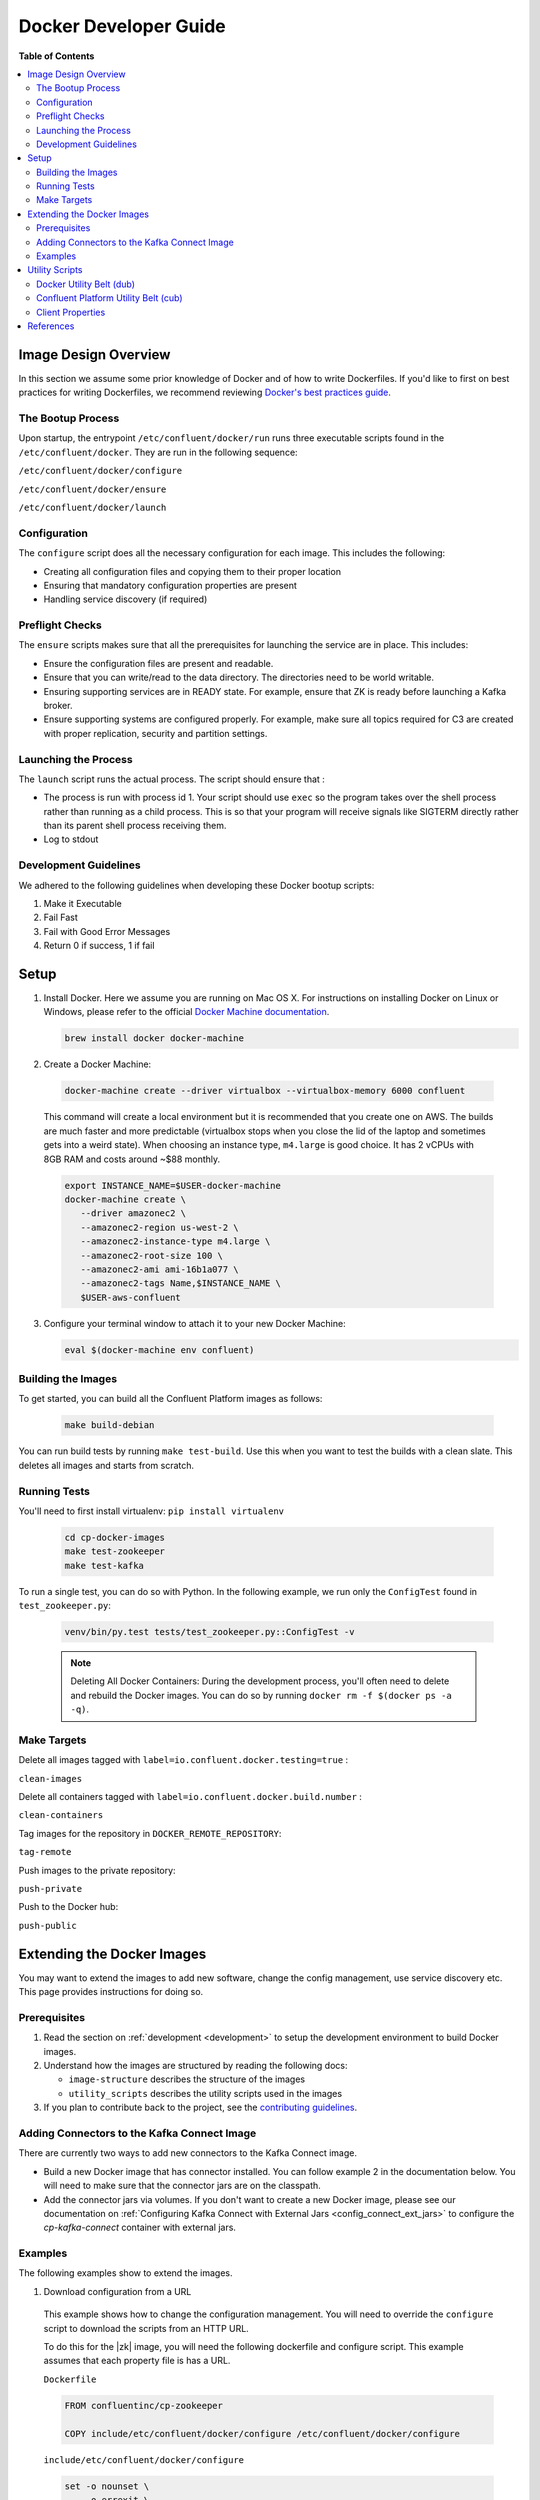 .. _development:

Docker Developer Guide
======================

**Table of Contents**

.. contents::
  :local:

.. _image_design_overview:

Image Design Overview
---------------------

In this section we assume some prior knowledge of Docker and of how to write Dockerfiles.  If you'd like to first  on best practices for writing Dockerfiles, we recommend reviewing `Docker's best practices guide <https://docs.docker.com/engine/userguide/eng-image/dockerfile_best-practices/#best-practices-for-writing-dockerfiles>`_.

The Bootup Process
~~~~~~~~~~~~~~~~~~

Upon startup, the entrypoint ``/etc/confluent/docker/run`` runs three executable scripts found in
the ``/etc/confluent/docker``.  They are run in the following sequence:

``/etc/confluent/docker/configure``

``/etc/confluent/docker/ensure``

``/etc/confluent/docker/launch``

Configuration
~~~~~~~~~~~~~

The ``configure`` script does all the necessary configuration for each image. This includes the following:

- Creating all configuration files and copying them to their proper location
- Ensuring that mandatory configuration properties are present
- Handling service discovery (if required)

Preflight Checks
~~~~~~~~~~~~~~~~

The ``ensure`` scripts makes sure that all the prerequisites for
launching the service are in place. This includes:

-  Ensure the configuration files are present and readable.
-  Ensure that you can write/read to the data directory. The directories
   need to be world writable.
-  Ensuring supporting services are in READY state. For example, ensure
   that ZK is ready before launching a Kafka broker.
-  Ensure supporting systems are configured properly. For example, make
   sure all topics required for C3 are created with proper replication,
   security and partition settings.

Launching the Process
~~~~~~~~~~~~~~~~~~~~~

The ``launch`` script runs the actual process. The script should ensure
that :

-  The process is run with process id 1. Your script should use ``exec`` so the program takes over the shell process rather than running as a child process.  This is so that your program will receive signals like SIGTERM directly rather than its parent shell process receiving them.
-  Log to stdout

Development Guidelines
~~~~~~~~~~~~~~~~~~~~~~

We adhered to the following guidelines when developing these Docker bootup scripts:

1. Make it Executable
2. Fail Fast
3. Fail with Good Error Messages
4. Return 0 if success, 1 if fail

.. _setup:

Setup
-----

1. Install Docker.  Here we assume you are running on Mac OS X.  For instructions on installing Docker on Linux or Windows, please refer to the official `Docker Machine documentation <https://docs.docker.com/engine/installation/>`_.

   .. sourcecode:: bash

       brew install docker docker-machine

2. Create a Docker Machine:

  .. sourcecode:: bash

      docker-machine create --driver virtualbox --virtualbox-memory 6000 confluent

  This command will create a local environment but it is recommended that you create one on AWS. The builds are much faster and more predictable (virtualbox stops when you close the lid of the laptop and sometimes gets into a weird state).  When choosing an instance type, ``m4.large`` is good choice. It has 2 vCPUs with 8GB RAM and costs around ~$88 monthly.

  .. sourcecode:: bash

      export INSTANCE_NAME=$USER-docker-machine
      docker-machine create \
         --driver amazonec2 \
         --amazonec2-region us-west-2 \
         --amazonec2-instance-type m4.large \
         --amazonec2-root-size 100 \
         --amazonec2-ami ami-16b1a077 \
         --amazonec2-tags Name,$INSTANCE_NAME \
         $USER-aws-confluent

3. Configure your terminal window to attach it to your new Docker Machine:

   .. sourcecode:: bash

       eval $(docker-machine env confluent)

.. _building_the_images :

Building the Images
~~~~~~~~~~~~~~~~~~~

To get started, you can build all the Confluent Platform images as follows:

  .. sourcecode:: bash

    make build-debian

You can run build tests by running ``make test-build``.  Use this when you want to test the builds with a clean slate.  This deletes all images and starts from scratch.

.. _running_tests :

Running Tests
~~~~~~~~~~~~~

You'll need to first install virtualenv: ``pip install virtualenv``

  .. sourcecode:: bash

      cd cp-docker-images
      make test-zookeeper
      make test-kafka

To run a single test, you can do so with Python.  In the following example, we run only the ``ConfigTest`` found in ``test_zookeeper.py``:

  .. sourcecode:: bash

    venv/bin/py.test tests/test_zookeeper.py::ConfigTest -v

  .. note::

    Deleting All Docker Containers: During the development process, you'll often need to delete and rebuild the Docker images.  You can do so by running ``docker rm -f $(docker ps -a -q)``.


Make Targets
~~~~~~~~~~~~

Delete all images tagged with ``label=io.confluent.docker.testing=true`` :

``clean-images``

Delete all containers tagged with ``label=io.confluent.docker.build.number`` :

``clean-containers``

Tag images for the repository in ``DOCKER_REMOTE_REPOSITORY``:

``tag-remote``

Push images to the private repository:

``push-private``

Push to the Docker hub:

``push-public``

.. _extending_images:

Extending the Docker Images
---------------------------

You may want to extend the images to add new software, change the
config management, use service discovery etc.  This page provides instructions for doing so.

.. _prerequisites:

Prerequisites
~~~~~~~~~~~~~

1. Read the section on :ref:`development <development>` to setup the development environment to build Docker images.
2. Understand how the images are structured by reading the following docs:

   -  ``image-structure`` describes the structure of the images
   -  ``utility_scripts`` describes the utility scripts used in the
      images

3. If you plan to contribute back to the project, see the `contributing guidelines <https://github.com/confluentinc/cp-docker-images/blob/master/CONTRIBUTING.md>`_.

Adding Connectors to the Kafka Connect Image
~~~~~~~~~~~~~~~~~~~~~~~~~~~~~~~~~~~~~~~~~~~~

There are currently two ways to add new connectors to the Kafka Connect image.

* Build a new Docker image that has connector installed. You can follow example 2 in the documentation below. You will need to make sure that the connector jars are on the classpath.
* Add the connector jars via volumes.  If you don't want to create a new Docker image, please see our documentation on :ref:`Configuring Kafka Connect with External Jars <config_connect_ext_jars>` to configure the `cp-kafka-connect` container with external jars.

.. _examples:

Examples
~~~~~~~~

The following examples show to extend the images.

1. Download configuration from a URL

  This example shows how to change the configuration management. You will need to override the ``configure`` script to download the scripts from an HTTP URL.

  To do this for the |zk| image, you will need the following dockerfile and configure script. This example assumes that each property file is has a URL.

  ``Dockerfile``

  .. sourcecode:: bash

      FROM confluentinc/cp-zookeeper

      COPY include/etc/confluent/docker/configure /etc/confluent/docker/configure

  ``include/etc/confluent/docker/configure``

  .. sourcecode:: bash

      set -o nounset \
          -o errexit \
          -o verbose \
          -o xtrace


      # Ensure that URL locations are available.
      dub ensure ZOOKEEPER_SERVER_CONFIG_URL
      dub ensure ZOOKEEPER_SERVER_ID_URL
      dub ensure ZOOKEEPER_LOG_CONFIG_URL

      # Ensure that the config location is writable.
      dub path /etc/kafka/ writable

      curl -XGET ZOOKEEPER_SERVER_CONFIG_URL > /etc/kafka/zookeeper.properties
      curl -XGET ZOOKEEPER_SERVER_ID_URL > /var/lib/zookeeper/data/myid
      curl -XGET ZOOKEEPER_LOG_CONFIG_URL > /etc/kafka/log4j.properties

      Build the image:

          docker build -t foo/zookeeper:latest .


  Run it:

  .. sourcecode:: bash

      docker run \
           -e ZOOKEEPER_SERVER_CONFIG_URL=http://foo.com/zk1/server.properties \
           -e ZOOKEEPER_SERVER_ID_URL =http://foo.com/zk1/myid \
           -e ZOOKEEPER_LOG_CONFIG_URL =http://foo.com/zk1/log4j.properties \
           foo/zookeeper:latest

2. Add More Software

  This example shows how to add new software to an image. For example, you might want to extend the Kafka Connect client to include the MySQL JDBC driver.

   ``Dockerfile``

   .. sourcecode:: bash

       FROM confluentinc/cp-kafka-connect

       ENV MYSQL_DRIVER_VERSION 8.0.11

       RUN curl -k -SL "https://dev.mysql.com/get/Downloads/Connector-J/mysql-connector-java-${MYSQL_DRIVER_VERSION}.tar.gz" \
           | tar -xzf - -C /usr/share/java/kafka/ --strip-components=1 mysql-connector-java-8.0.11/mysql-connector-java-${MYSQL_DRIVER_VERSION}-bin.jar

   Build the image:

   .. sourcecode:: bash

       docker build -t foo/mysql-connect:latest .

   **This approach can also be used to create images with your own Kafka Connect Plugins.**

3. Logging to volumes

  The images only expose volumes for data and security configuration. But you might want to write to external storage for some use cases. For example: You might want to write the Kafka authorizer logs to a volume for auditing.

  ``Dockerfile``

  .. sourcecode:: bash

      FROM confluentinc/cp-kafka

      # Make sure the log directory is world-writable
      RUN echo "===> Creating authorizer logs dir ..." \
           && mkdir -p /var/log/kafka-auth-logs
           && chmod -R ag+w /var/log/kafka-auth-logs

      VOLUME ["/var/lib/${COMPONENT}/data", "/etc/${COMPONENT}/secrets", "/var/log/kafka-auth-logs"]

      COPY include/etc/confluent/log4j.properties.template /etc/confluent/log4j.properties.template

  ``include/etc/confluent/log4j.properties.template``

  .. sourcecode:: bash

    log4j.rootLogger={{ env["KAFKA_LOG4J_ROOT_LOGLEVEL"] | default('INFO') }}, stdout

    log4j.appender.stdout=org.apache.log4j.ConsoleAppender
    log4j.appender.stdout.layout=org.apache.log4j.PatternLayout
    log4j.appender.stdout.layout.ConversionPattern=[%d] %p %m (%c)%n

    log4j.appender.authorizerAppender=org.apache.log4j.DailyRollingFileAppender
    log4j.appender.authorizerAppender.DatePattern='.'yyyy-MM-dd-HH
    log4j.appender.authorizerAppender.File=/var/log/kafka-auth-logs/kafka-authorizer.log
    log4j.appender.authorizerAppender.layout=org.apache.log4j.PatternLayout
    log4j.appender.authorizerAppender.layout.ConversionPattern=[%d] %p %m (%c)%n

    log4j.additivity.kafka.authorizer.logger=false

    {% set loggers = {
     'kafka': 'INFO',
     'kafka.network.RequestChannel$': 'WARN',
     'kafka.producer.async.DefaultEventHandler': 'DEBUG',
     'kafka.request.logger': 'WARN',
     'kafka.controller': 'TRACE',
     'kafka.log.LogCleaner': 'INFO',
     'state.change.logger': 'TRACE',
     'kafka.authorizer.logger': 'WARN, authorizerAppender'
     } -%}


    {% if env['KAFKA_LOG4J_LOGGERS'] %}
    {% set loggers = parse_log4j_loggers(env['KAFKA_LOG4J_LOGGERS'], loggers) %}
    {% endif %}

  Build the image:

  .. sourcecode:: bash

    docker build -t foo/kafka-auditable:latest .

4. Writing heap and verbose GC logging to external volumes

  You might want to log heap dumps and GC logs to an external volumes for debugging for the Kafka image.

  ``Dockerfile``

  .. sourcecode:: bash

    FROM confluentinc/cp-kafka

    # Make sure the jvm log directory is world-writable
    RUN echo "===> Creating jvm logs dir ..." \
         && mkdir -p /var/log/jvm-logs
         && chmod -R ag+w /var/log/jvm-logs

    VOLUME ["/var/lib/${COMPONENT}/data", "/etc/${COMPONENT}/secrets", "/var/log/jvm-logs"]

  Build the image:

  .. sourcecode:: bash

    docker build -t foo/kafka-verbose-jvm:latest .

  Run it:

  .. sourcecode:: bash

    docker run \
        -e KAFKA_HEAP_OPTS="-Xmx256M -Xloggc:/var/log/jvm-logs/verbose-gc.log -verbose:gc -XX:+PrintGCDateStamps -XX:+HeapDumpOnOutOfMemoryError -XX:HeapDumpPath=/var/log/jvm-logs" \
        foo/kafka-verbose-jvm:latest

5. External Service discovery

  You can extend the images to support for any service discovery mechanism either by overriding relevent properties or by overriding the ``configure`` script as explained in example 1.

  The images support Mesos by overriding relevent proprties for Mesos service discovery. See ``debian/kafka-connect/includes/etc/confluent/docker/mesos-overrides`` for examples.

.. _oracle_jdk :

6. Use Oracle JDK

  The images ship with Azul Zulu OpenJDK.  Due to licensing restrictions, we cannot bundle Oracle JDK, but we are testing on Zulu OpenJDK and do suggest it as a viable alternative.  In the event that you really need to use Oracle's version, you can follow the steps below to modify the images to include Oracle JDK instead of Zulu OpenJDK.

  1. Change the base image to install Oracle JDK instead of Zulu OpenJDK by updating ``debian/base/Dockerfile``.

    .. sourcecode:: bash

       FROM debian:jessie

       ARG COMMIT_ID=unknown
       LABEL io.confluent.docker.git.id=$COMMIT_ID
       ARG BUILD_NUMBER=-1
       LABEL io.confluent.docker.build.number=$BUILD_NUMBER

       MAINTAINER partner-support@confluent.io
       LABEL io.confluent.docker=true


       # Python
       ENV PYTHON_VERSION="2.7.9-1"
       ENV PYTHON_PIP_VERSION="8.1.2"

       # Confluent
       ENV SCALA_VERSION="2.11"
       ENV CONFLUENT_MAJOR_VERSION="4.1"
       ENV CONFLUENT_VERSION="4.1.0"
       ENV CONFLUENT_DEB_VERSION="1"

       # Zulu
       ENV ZULU_OPENJDK_VERSION="8=8.15.0.1"

       # Replace the following lines for Zulu OpenJDK...
       #
       && echo "Installing Zulu OpenJDK ${ZULU_OPENJDK_VERSION}" \
       && apt-key adv --keyserver hkp://keyserver.ubuntu.com:80 --recv-keys 0x219BD9C9 \
       && echo "deb http://repos.azulsystems.com/debian stable  main" >> /etc/apt/sources.list.d/zulu.list \
       && apt-get -qq update \
       && apt-get -y install zulu-${ZULU_OPENJDK_VERSION} \
       && rm -rf /var/lib/apt/lists/* \

       # ...with the following lines for Oracle JDK
       #
       && echo "===> Adding webupd8 repository for Oracle JDK..."  \
       && echo "deb http://ppa.launchpad.net/webupd8team/java/ubuntu trusty main" | tee /etc/apt/sources.list.d/webupd8team-java.list \
       && echo "deb-src http://ppa.launchpad.net/webupd8team/java/ubuntu trusty main" | tee -a /etc/apt/sources.list.d/webupd8team-java.list \
       && apt-key adv --keyserver keyserver.ubuntu.com --recv-keys EEA14886 \
       && apt-get update \
       \
       && echo "===> Installing Oracle JDK 8 ..."   \
       && echo debconf shared/accepted-oracle-license-v1-1 select true | debconf-set-selections \
       && echo debconf shared/accepted-oracle-license-v1-1 seen true | debconf-set-selections \
       && DEBIAN_FRONTEND=noninteractive  apt-get install -y --force-yes \
                       oracle-java8-installer \
                       oracle-java8-set-default  \
                       ca-certificates \
       && rm -rf /var/cache/oracle-jdk8-installer \
       && apt-get clean && rm -rf /tmp/* /var/lib/apt/lists/* \

  2. Next, rebuild all the images:

    .. sourcecode:: bash

      make build-debian

.. _utility_scripts :

Utility Scripts
---------------

Given the dependencies between the various Confluent Platform components (e.g. ZK required for Kafka, Kafka and ZK required for Schema Registry, etc.), it is sometimes necessary to be able to check the status of different services.  The following utilities are used during the bootup sequence of the images and in the testing framework.

Docker Utility Belt (dub)
~~~~~~~~~~~~~~~~~~~~~~~~~

1. Template

  .. sourcecode:: bash

    usage: dub template [-h] input output

    Generate template from env vars.

    positional arguments:
      input       Path to template file.
      output      Path of output file.

2. ensure

  .. sourcecode:: bash

    usage: dub ensure [-h] name

    Check if env var exists.

    positional arguments:
      name        Name of env var.

3. wait

  .. sourcecode:: bash

    usage: dub wait [-h] host port timeout

    wait for network service to appear.

    positional arguments:
      host        Host.
      port        Host.
      timeout     timeout in secs.

4. path

  .. sourcecode:: bash

    usage: dub path [-h] path {writable,readable,executable,exists}

    Check for path permissions and existence.

    positional arguments:
      path                  Full path.
      {writable,readable,executable,exists} One of [writable, readable, executable, exists].

5. path-wait

  .. sourcecode:: bash

    usage: dub path-wait [-h] path timeout

    Wait for a path to exist.

    positional arguments:
      path        Full path.
      timeout     Time in secs to wait for the path to exist.

    optional arguments:
      -h, --help  show this help message and exit

Confluent Platform Utility Belt (cub)
~~~~~~~~~~~~~~~~~~~~~~~~~~~~~~~~~~~~~

1. zk-ready

  Used for checking if |zk| is ready.

  .. sourcecode:: bash

    usage: cub zk-ready [-h] connect_string timeout retries wait

    Check if ZK is ready.

    positional arguments:
      connect_string  ZooKeeper connect string.
      timeout         Time in secs to wait for service to be ready.
      retries         No of retries to check if leader election is complete.
      wait            Time in secs between retries

2. kafka-ready

  Used for checking if Kafka is ready.

  .. sourcecode:: bash

    usage: cub kafka-ready [-h] (-b BOOTSTRAP_BROKER_LIST | -z ZOOKEEPER_CONNECT)
                     [-c CONFIG] [-s SECURITY_PROTOCOL]
                     expected_brokers timeout

    Check if Kafka is ready.

    positional arguments:
    expected_brokers      Minimum number of brokers to wait for
    timeout               Time in secs to wait for service to be ready.

    optional arguments:
    -h, --help            show this help message and exit
    -b BOOTSTRAP_BROKER_LIST, --bootstrap_broker_list BOOTSTRAP_BROKER_LIST
                          List of bootstrap brokers.
    -z ZOOKEEPER_CONNECT, --zookeeper_connect ZOOKEEPER_CONNECT
                          ZooKeeper connect string.
    -c CONFIG, --config CONFIG
                          Path to config properties file (required when security
                          is enabled).
    -s SECURITY_PROTOCOL, --security-protocol SECURITY_PROTOCOL
                          Security protocol to use when multiple listeners are
                          enabled.

3. sr-ready

  Used for checking if the Schema Registry is ready.  If you have multiple Schema Registry nodes, you may need to check their availability individually.

  .. sourcecode:: bash

    usage: cub sr-ready [-h] host port timeout

    positional arguments:
      host  Hostname for Schema Registry.
      port     Port for Schema Registry.
      timeout   Time in secs to wait for service to be ready.

3. kr-ready

  Used for checking if the REST Proxy is ready.  If you have multiple REST Proxy nodes, you may need to check their availability individually.

  .. sourcecode:: bash

    usage: cub kr-ready [-h] host port timeout

    positional arguments:
      host  Hostname for REST Proxy.
      port     Port for REST Proxy.
      timeout         Time in secs to wait for service to be ready.


Client Properties
~~~~~~~~~~~~~~~~~

The following properties may be configured when using the ``kafka-ready`` utility described above.

``bootstrap.servers``
  A list of host/port pairs to use for establishing the initial connection to the Kafka cluster. The client will make use of all servers irrespective of which servers are specified here for bootstrapping&mdash;this list only impacts the initial hosts used to discover the full set of servers. This list should be in the form <code>host1:port1,host2:port2,...</code>. Since these servers are just used for the initial connection to discover the full cluster membership (which may change dynamically), this list need not contain the full set of servers (you may want more than one, though, in case a server is down).

  * Type: list
  * Default:
  * Importance: high

``ssl.key.password``
  The password of the private key in the key store file. This is optional for client.

  * Type: password
  * Importance: high

``ssl.keystore.location``
  The location of the key store file. This is optional for client and can be used for two-way authentication for client.

  * Type: string
  * Importance: high

``ssl.keystore.password``
  The store password for the key store file.This is optional for client and only needed if ssl.keystore.location is configured.

  * Type: password
  * Importance: high

``ssl.truststore.location``
  The location of the trust store file.

  * Type: string
  * Importance: high

``ssl.truststore.password``
  The password for the trust store file.

  * Type: password
  * Importance: high

``sasl.kerberos.service.name``
  The Kerberos principal name that Kafka runs as. This can be defined either in Kafka's JAAS config or in Kafka's config.

  * Type: string
  * Importance: medium

``sasl.mechanism``
  SASL mechanism used for client connections. This may be any mechanism for which a security provider is available. GSSAPI is the default mechanism.

  * Type: string
  * Default: "GSSAPI"
  * Importance: medium

``security.protocol``
  Protocol used to communicate with brokers. Valid values are: PLAINTEXT, SSL, SASL_PLAINTEXT, SASL_SSL.

  * Type: string
  * Default: "PLAINTEXT"
  * Importance: medium

``ssl.enabled.protocols``
  The list of protocols enabled for SSL connections.

  * Type: list
  * Default: [TLSv1.2, TLSv1.1, TLSv1]
  * Importance: medium

``ssl.keystore.type``
  The file format of the key store file. This is optional for client.

  * Type: string
  * Default: "JKS"
  * Importance: medium

``ssl.protocol``
  The SSL protocol used to generate the SSLContext. Default setting is TLS, which is fine for most cases. Allowed values in recent JVMs are TLS, TLSv1.1 and TLSv1.2. SSL, SSLv2 and SSLv3 may be supported in older JVMs, but their usage is discouraged due to known security vulnerabilities.

  * Type: string
  * Default: "TLS"
  * Importance: medium

``ssl.provider``
  The name of the security provider used for SSL connections. Default value is the default security provider of the JVM.

  * Type: string
  * Importance: medium

``ssl.truststore.type``
  The file format of the trust store file.

  * Type: string
  * Default: "JKS"
  * Importance: medium

``sasl.kerberos.kinit.cmd``
  Kerberos kinit command path.

  * Type: string
  * Default: "/usr/bin/kinit"
  * Importance: low

``sasl.kerberos.min.time.before.relogin``
  Login thread sleep time between refresh attempts.

  * Type: long
  * Default: 60000
  * Importance: low

``sasl.kerberos.ticket.renew.jitter``
  Percentage of random jitter added to the renewal time.

  * Type: double
  * Default: 0.05
  * Importance: low

``sasl.kerberos.ticket.renew.window.factor``
  Login thread will sleep until the specified window factor of time from last refresh to ticket's expiry has been reached, at which time it will try to renew the ticket.

  * Type: double
  * Default: 0.8
  * Importance: low

``ssl.cipher.suites``
  A list of cipher suites. This is a named combination of authentication, encryption, MAC and key exchange algorithm used to negotiate the security settings for a network connection using TLS or SSL network protocol.By default all the available cipher suites are supported.

  * Type: list
  * Importance: low

``ssl.endpoint.identification.algorithm``
  The endpoint identification algorithm to validate server hostname using server certificate.

  * Type: string
  * Importance: low

``ssl.keymanager.algorithm``
  The algorithm used by key manager factory for SSL connections. Default value is the key manager factory algorithm configured for the Java Virtual Machine.

  * Type: string
  * Default: "SunX509"
  * Importance: low

``ssl.trustmanager.algorithm``
  The algorithm used by trust manager factory for SSL connections. Default value is the trust manager factory algorithm configured for the Java Virtual Machine.

  * Type: string
  * Default: "PKIX"
  * Importance: low

.. _references :

References
----------

- Docker's example for `setting up a Dockerized AWS EC2 instance <https://docs.docker.com/machine/examples/aws/>`_.

